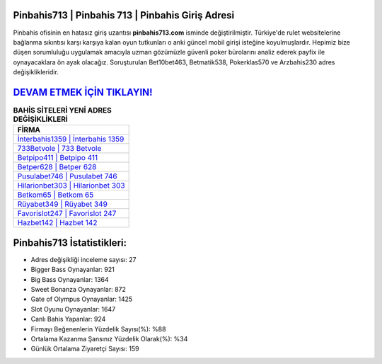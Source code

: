﻿Pinbahis713 | Pinbahis 713 | Pinbahis Giriş Adresi
===================================

.. image:: images/pinbahis-giris.jpg
   :width: 600
   
Pinbahis ofisinin en hatasız giriş uzantısı **pinbahis713.com** isminde değiştirilmiştir. Türkiye'de rulet websitelerine bağlanma sıkıntısı karşı karşıya kalan oyun tutkunları o anki güncel mobil girişi isteğine koyulmuşlardır. Hepimiz bize düşen sorumluluğu uygulamak amacıyla uzman gözümüzle güvenli poker bürolarını analiz ederek payfix ile oynayacaklara ön ayak olacağız. Soruşturulan Bet10bet463, Betmatik538, Pokerklas570 ve Arzbahis230 adres değişiklikleridir.

`DEVAM ETMEK İÇİN TIKLAYIN! <https://cutt.ly/QwVVg2Vk>`_
==============

.. list-table:: **BAHİS SİTELERİ YENİ ADRES DEĞİŞİKLİKLERİ**
   :widths: 100
   :header-rows: 1

   * - FİRMA
   * - `İnterbahis1359 | İnterbahis 1359 <interbahis1359-interbahis-1359-interbahis-giris-adresi.html>`_
   * - `733Betvole | 733 Betvole <733betvole-733-betvole-betvole-giris-adresi.html>`_
   * - `Betpipo411 | Betpipo 411 <betpipo411-betpipo-411-betpipo-giris-adresi.html>`_	 
   * - `Betper628 | Betper 628 <betper628-betper-628-betper-giris-adresi.html>`_	 
   * - `Pusulabet746 | Pusulabet 746 <pusulabet746-pusulabet-746-pusulabet-giris-adresi.html>`_ 
   * - `Hilarionbet303 | Hilarionbet 303 <hilarionbet303-hilarionbet-303-hilarionbet-giris-adresi.html>`_
   * - `Betkom65 | Betkom 65 <betkom65-betkom-65-betkom-giris-adresi.html>`_	 
   * - `Rüyabet349 | Rüyabet 349 <ruyabet349-ruyabet-349-ruyabet-giris-adresi.html>`_
   * - `Favorislot247 | Favorislot 247 <favorislot247-favorislot-247-favorislot-giris-adresi.html>`_
   * - `Hazbet142 | Hazbet 142 <hazbet142-hazbet-142-hazbet-giris-adresi.html>`_
	 
Pinbahis713 İstatistikleri:
===================================	 
* Adres değişikliği inceleme sayısı: 27
* Bigger Bass Oynayanlar: 921
* Big Bass Oynayanlar: 1364
* Sweet Bonanza Oynayanlar: 872
* Gate of Olympus Oynayanlar: 1425
* Slot Oyunu Oynayanlar: 1647
* Canlı Bahis Yapanlar: 924
* Firmayı Beğenenlerin Yüzdelik Sayısı(%): %88
* Ortalama Kazanma Şansınız Yüzdelik Olarak(%): %34
* Günlük Ortalama Ziyaretçi Sayısı: 159
